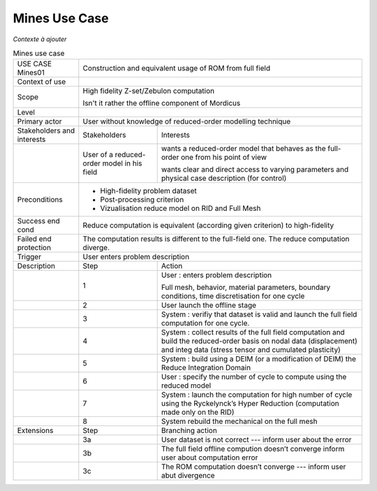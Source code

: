 .. _UC_Mines01:

Mines Use Case
--------------

*Contexte à ajouter*

.. .. tabularcolumns:: |L|L|L|L|

.. table:: Mines use case
  :class: longtable
  
  +---------------------+----------+------------------------+-------------------------------------------------+
  | USE CASE Mines01    |   Construction and equivalent usage of ROM from full field                          |
  +---------------------+----------+------------------------+-------------------------------------------------+
  | Context of use      |                                                                                     |
  +---------------------+----------+------------------------+-------------------------------------------------+
  | Scope               |   High fidelity Z-set/Zebulon computation                                           |
  |                     |                                                                                     |
  |                     |   Isn't it rather the offline component of Mordicus                                 |
  +---------------------+----------+------------------------+-------------------------------------------------+
  | Level               |                                                                                     |
  +---------------------+----------+------------------------+-------------------------------------------------+
  | Primary actor       |   User without knowledge of reduced-order modelling technique                       |
  +---------------------+----------+------------------------+-------------------------------------------------+
  | Stakeholders and    |   Stakeholders                    | Interests                                       |
  | interests           |                                   |                                                 |
  +---------------------+----------+------------------------+-------------------------------------------------+
  |                     |   User of a reduced-order model   | wants a reduced-order model that behaves as the |
  |                     |   in his field                    | full-order one from his point of view           |
  |                     |                                   |                                                 |
  |                     |                                   | wants clear and direct access to varying        |
  |                     |                                   | parameters and physical case description        |
  |                     |                                   | (for control)                                   |
  +---------------------+----------+------------------------+-------------------------------------------------+
  | Preconditions       |  - High-fidelity problem dataset                                                    |
  |                     |  - Post-processing criterion                                                        |
  |                     |  - Vizualisation reduce model on RID and Full Mesh                                  |
  |                     |                                                                                     |
  +---------------------+----------+------------------------+-------------------------------------------------+
  | Success end cond    |  Reduce computation is equivalent (according given criterion) to high-fidelity      |
  +---------------------+----------+------------------------+-------------------------------------------------+
  | Failed end          |  The computation results is different to the full-field one. The reduce computation |
  | protection          |  diverge.                                                                           |
  +---------------------+----------+------------------------+-------------------------------------------------+
  | Trigger             |  User enters problem description                                                    | 
  +---------------------+----------+------------------------+-------------------------------------------------+
  | Description         | Step     | Action                                                                   |
  +---------------------+----------+------------------------+-------------------------------------------------+
  |                     | 1        | User : enters problem description                                        |
  |                     |          |                                                                          |
  |                     |          | Full mesh, behavior, material parameters, boundary conditions,           |
  |                     |          | time discretisation for one cycle                                        |
  +---------------------+----------+------------------------+-------------------------------------------------+
  |                     | 2        | User launch the offline stage                                            |
  +---------------------+----------+------------------------+-------------------------------------------------+
  |                     | 3        | System : verifiy that dataset is valid and launch the full field         |
  |                     |          | computation for one cycle.                                               |
  +---------------------+----------+------------------------+-------------------------------------------------+
  |                     | 4        | System : collect results of the full field computation and build the     |
  |                     |          | reduced-order basis on nodal data (displacement) and integ data          |
  |                     |          | (stress tensor and cumulated plasticity)                                 |
  +---------------------+----------+------------------------+-------------------------------------------------+
  |                     | 5        | System : build using a DEIM (or a modification of DEIM)                  |
  |                     |          | the Reduce Integration Domain                                            |
  +---------------------+----------+------------------------+-------------------------------------------------+
  |                     | 6        | User : specify the number of cycle to compute using the reduced model    |
  +---------------------+----------+------------------------+-------------------------------------------------+
  |                     | 7        | System : launch the computation for high number of cycle using the       |
  |                     |          | Ryckelynck’s Hyper Reduction (computation made only on the RID)          |
  +---------------------+----------+------------------------+-------------------------------------------------+
  |                     | 8        | System rebuild the mechanical on the full mesh                           |
  +---------------------+----------+------------------------+-------------------------------------------------+
  | Extensions          | Step     | Branching action                                                         |
  +---------------------+----------+------------------------+-------------------------------------------------+
  |                     | 3a       | User dataset is not correct --- inform user about the error              |
  +---------------------+----------+------------------------+-------------------------------------------------+
  |                     | 3b       | The full field offline compution doesn’t converge                        |
  |                     |          | inform user about computation error                                      |
  +---------------------+----------+------------------------+-------------------------------------------------+
  |                     | 3c       | The ROM computation doesn’t converge --- inform user abut divergence     |
  +---------------------+----------+------------------------+-------------------------------------------------+

